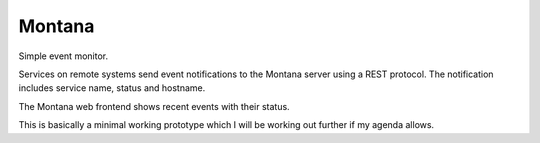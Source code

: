 Montana
=======

Simple event monitor.

Services on remote systems send event notifications to the Montana server
using a REST protocol. The notification includes service name, status and
hostname.

The Montana web frontend shows recent events with their status.

This is basically a minimal working prototype which I will be working out
further if my agenda allows.
